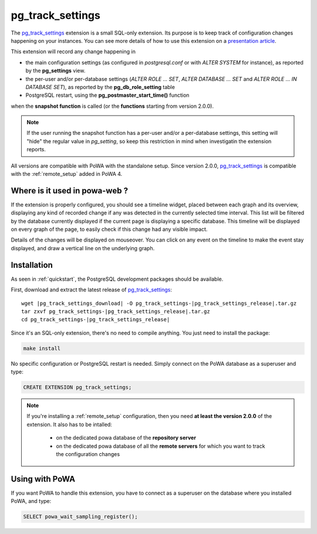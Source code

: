 .. _pg_track_settings: https://github.com/rjuju/pg_track_settings/

.. _pg_track_settings_doc:

pg_track_settings
=================

The pg_track_settings_ extension is a small SQL-only extension.  Its purpose is
to keep track of configuration changes happening on your instances.  You can
see more details of how to use this extension on a `presentation article
<https://rjuju.github.io/postgresql/2015/07/22/keep-an-eye-on-your-postgresql-configuration.html>`_.

This extension will record any change happening in

- the main configuration settings (as configured in *postgresql.conf* or with
  *ALTER SYSTEM* for instance), as reported by the **pg_settings** view.
- the per-user and/or per-database settings (*ALTER ROLE ... SET*, *ALTER
  DATABASE ... SET* and *ALTER ROLE ... IN DATABASE SET*), as reported by the
  **pg_db_role_setting** table
- PostgreSQL restart, using the **pg_postmaster_start_time()** function

when the **snapshot function** is called (or the **functions** starting from
version 2.0.0).

.. note::

    If the user running the snapshot function has a per-user and/or a
    per-database settings, this setting will "hide" the regular value
    in *pg_setting*, so keep this restriction in mind when investigatin the
    extension reports.

All versions are compatible with PoWA with the standalone setup.  Since version
2.0.0, pg_track_settings_ is compatible with the :ref:`remote_setup` added in
PoWA 4.


Where is it used in powa-web ?
******************************

If the extension is properly configured, you should see a timeline widget,
placed between each graph and its overview, displaying any kind of recorded
change if any was detected in the currently selected time interval.  This list
will be filtered by the database currently displayed if the current page is
displaying a specific database.  This timeline will be displayed on every graph
of the page, to easily check if this change had any visible impact.

Details of the changes will be displayed on mouseover.  You can click on any
event on the timeline to make the event stay displayed, and draw a vertical
line on the underlying graph.

.. thumbnail:: /images/pg_track_settings.png


Installation
************

As seen in :ref:`quickstart`, the PostgreSQL development packages should be
available.

First, download and extract the latest release of pg_track_settings_:


.. parsed-literal::

  wget |pg_track_settings_download| -O pg_track_settings-|pg_track_settings_release|.tar.gz
  tar zxvf pg_track_settings-|pg_track_settings_release|.tar.gz
  cd pg_track_settings-|pg_track_settings_release|

Since it's an SQL-only extension, there's no need to compile anything.  You
just need to install the package:

.. code-block:: bash

  make install

No specific configuration or PostgreSQL restart is needed.  Simply connect on
the PoWA database as a superuser and type:

.. code-block:: sql

  CREATE EXTENSION pg_track_settings;

.. note::

    If you're installing a :ref:`remote_setup` configuration, then you need **at
    least the version 2.0.0** of the extension.  It also has to be intalled:

      - on the dedicated powa database of the **repository server**
      - on the dedicated powa database of all the **remote servers** for which
        you want to track the configuration changes

Using with PoWA
***************

If you want PoWA to handle this extension, you have to connect as a superuser
on the database where you installed PoWA, and type:

.. code-block:: sql

  SELECT powa_wait_sampling_register();
